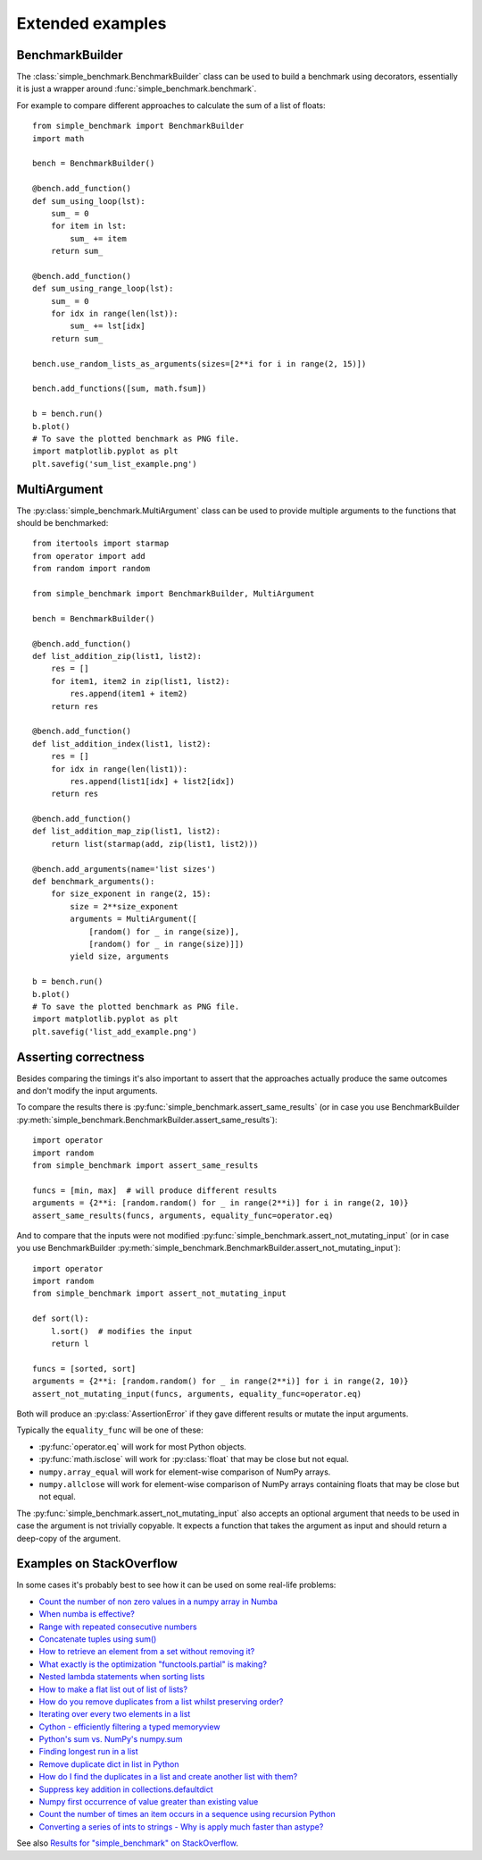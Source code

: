 Extended examples
=================

BenchmarkBuilder
----------------

The :class:`simple_benchmark.BenchmarkBuilder` class can be used to build a benchmark using decorators, essentially
it is just a wrapper around :func:`simple_benchmark.benchmark`.

For example to compare different approaches to calculate the sum of a list of floats::

    from simple_benchmark import BenchmarkBuilder
    import math

    bench = BenchmarkBuilder()

    @bench.add_function()
    def sum_using_loop(lst):
        sum_ = 0
        for item in lst:
            sum_ += item
        return sum_

    @bench.add_function()
    def sum_using_range_loop(lst):
        sum_ = 0
        for idx in range(len(lst)):
            sum_ += lst[idx]
        return sum_

    bench.use_random_lists_as_arguments(sizes=[2**i for i in range(2, 15)])

    bench.add_functions([sum, math.fsum])

    b = bench.run()
    b.plot()
    # To save the plotted benchmark as PNG file.
    import matplotlib.pyplot as plt
    plt.savefig('sum_list_example.png')

.. image:: ./sum_list_example.png

MultiArgument
-------------

The :py:class:`simple_benchmark.MultiArgument` class can be used to provide multiple arguments to the
functions that should be benchmarked::

    from itertools import starmap
    from operator import add
    from random import random

    from simple_benchmark import BenchmarkBuilder, MultiArgument

    bench = BenchmarkBuilder()

    @bench.add_function()
    def list_addition_zip(list1, list2):
        res = []
        for item1, item2 in zip(list1, list2):
            res.append(item1 + item2)
        return res

    @bench.add_function()
    def list_addition_index(list1, list2):
        res = []
        for idx in range(len(list1)):
            res.append(list1[idx] + list2[idx])
        return res

    @bench.add_function()
    def list_addition_map_zip(list1, list2):
        return list(starmap(add, zip(list1, list2)))

    @bench.add_arguments(name='list sizes')
    def benchmark_arguments():
        for size_exponent in range(2, 15):
            size = 2**size_exponent
            arguments = MultiArgument([
                [random() for _ in range(size)],
                [random() for _ in range(size)]])
            yield size, arguments

    b = bench.run()
    b.plot()
    # To save the plotted benchmark as PNG file.
    import matplotlib.pyplot as plt
    plt.savefig('list_add_example.png')

.. image:: ./list_add_example.png

Asserting correctness
---------------------

Besides comparing the timings it's also important to assert that the approaches actually
produce the same outcomes and don't modify the input arguments.

To compare the results there is :py:func:`simple_benchmark.assert_same_results`
(or in case you use BenchmarkBuilder :py:meth:`simple_benchmark.BenchmarkBuilder.assert_same_results`)::

    import operator
    import random
    from simple_benchmark import assert_same_results

    funcs = [min, max]  # will produce different results
    arguments = {2**i: [random.random() for _ in range(2**i)] for i in range(2, 10)}
    assert_same_results(funcs, arguments, equality_func=operator.eq)

And to compare that the inputs were not modified :py:func:`simple_benchmark.assert_not_mutating_input`
(or in case you use BenchmarkBuilder :py:meth:`simple_benchmark.BenchmarkBuilder.assert_not_mutating_input`)::

    import operator
    import random
    from simple_benchmark import assert_not_mutating_input

    def sort(l):
        l.sort()  # modifies the input
        return l

    funcs = [sorted, sort]
    arguments = {2**i: [random.random() for _ in range(2**i)] for i in range(2, 10)}
    assert_not_mutating_input(funcs, arguments, equality_func=operator.eq)

Both will produce an :py:class:`AssertionError` if they gave different results or mutate the input arguments.

Typically the ``equality_func`` will be one of these:

- :py:func:`operator.eq` will work for most Python objects.
- :py:func:`math.isclose` will work for :py:class:`float` that may be close but not equal.
- ``numpy.array_equal`` will work for element-wise comparison of NumPy arrays.
- ``numpy.allclose`` will work for element-wise comparison of NumPy arrays containing floats that may be close but not equal.

The :py:func:`simple_benchmark.assert_not_mutating_input` also accepts an optional argument that needs to be used in case
the argument is not trivially copyable. It expects a function that takes the argument as input and should
return a deep-copy of the argument.

Examples on StackOverflow
-------------------------

In some cases it's probably best to see how it can be used on some real-life problems:

- `Count the number of non zero values in a numpy array in Numba <https://stackoverflow.com/a/54832290/5393381>`_
- `When numba is effective? <https://stackoverflow.com/a/55442354/5393381>`_
- `Range with repeated consecutive numbers <https://stackoverflow.com/a/51115270/5393381>`_
- `Concatenate tuples using sum() <https://stackoverflow.com/a/54380236/5393381>`_
- `How to retrieve an element from a set without removing it? <https://stackoverflow.com/a/48874729/5393381>`_
- `What exactly is the optimization "functools.partial" is making? <https://stackoverflow.com/a/49966781/5393381>`_
- `Nested lambda statements when sorting lists <https://stackoverflow.com/a/51217757/5393381>`_
- `How to make a flat list out of list of lists? <https://stackoverflow.com/a/40813764/5393381>`_
- `How do you remove duplicates from a list whilst preserving order? <https://stackoverflow.com/a/41577279/5393381>`_
- `Iterating over every two elements in a list <https://stackoverflow.com/a/49742187/5393381>`_
- `Cython - efficiently filtering a typed memoryview <https://stackoverflow.com/a/51467813/5393381>`_
- `Python's sum vs. NumPy's numpy.sum <https://stackoverflow.com/a/49908528/5393381>`_
- `Finding longest run in a list <https://stackoverflow.com/a/49955110/5393381>`_
- `Remove duplicate dict in list in Python <https://stackoverflow.com/a/51389105/5393381>`_
- `How do I find the duplicates in a list and create another list with them? <https://stackoverflow.com/a/41817537/5393381>`_
- `Suppress key addition in collections.defaultdict <https://stackoverflow.com/a/49824929/5393381>`_
- `Numpy first occurrence of value greater than existing value <https://stackoverflow.com/a/49927020/5393381>`_
- `Count the number of times an item occurs in a sequence using recursion Python <https://stackoverflow.com/a/35895862/5393381>`_
- `Converting a series of ints to strings - Why is apply much faster than astype? <https://stackoverflow.com/a/49804868/5393381>`_

See also `Results for "simple_benchmark" on StackOverflow <https://stackoverflow.com/search?q=simple_benchmark+%5Bpython%5D>`_.
